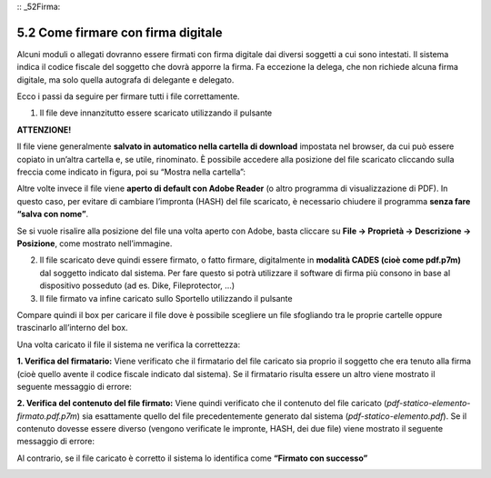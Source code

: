 :: _52Firma:

5.2 Come firmare con firma digitale
===================================

Alcuni moduli o allegati dovranno essere firmati con firma digitale dai
diversi soggetti a cui sono intestati. Il sistema indica il codice
fiscale del soggetto che dovrà apporre la firma. Fa eccezione la delega,
che non richiede alcuna firma digitale, ma solo quella autografa di
delegante e delegato.

Ecco i passi da seguire per firmare tutti i file correttamente.

1. Il file deve innanzitutto essere scaricato utilizzando il pulsante
   |image0|

|image1|

**ATTENZIONE!**

Il file viene generalmente **salvato in automatico nella cartella di
download** impostata nel browser, da cui può essere copiato in un’altra
cartella e, se utile, rinominato. È possibile accedere alla posizione
del file scaricato cliccando sulla freccia come indicato in figura, poi
su “Mostra nella cartella”:

|image2|

Altre volte invece il file viene **aperto di default con Adobe Reader**
(o altro programma di visualizzazione di PDF). In questo caso, per
evitare di cambiare l’impronta (HASH) del file scaricato, è necessario
chiudere il programma **senza fare “salva con nome”**.

Se si vuole risalire alla posizione del file una volta aperto con Adobe,
basta cliccare su **File → Proprietà → Descrizione → Posizione**, come
mostrato nell’immagine.

|image3|

2. Il file scaricato deve quindi essere firmato, o fatto firmare,
   digitalmente in **modalità CADES (cioè come pdf.p7m)** dal soggetto
   indicato dal sistema. Per fare questo si potrà utilizzare il software
   di firma più consono in base al dispositivo posseduto (ad es. Dike,
   Fileprotector, …)

3. Il file firmato va infine caricato sullo Sportello utilizzando il
   pulsante |image4|

|image5|

Compare quindi il box per caricare il file dove è possibile scegliere un
file sfogliando tra le proprie cartelle oppure trascinarlo all’interno
del box.

|image6|

Una volta caricato il file il sistema ne verifica la correttezza:

**1. Verifica del firmatario:** Viene verificato che il firmatario del
file caricato sia proprio il soggetto che era tenuto alla firma (cioè
quello avente il codice fiscale indicato dal sistema). Se il firmatario
risulta essere un altro viene mostrato il seguente messaggio di errore:

|image7|

**2. Verifica del contenuto del file firmato:** Viene quindi verificato
che il contenuto del file caricato
(*pdf-statico-elemento-firmato.pdf.p7m*) sia esattamente quello del file
precedentemente generato dal sistema (*pdf-statico-elemento.pdf*). Se il
contenuto dovesse essere diverso (vengono verificate le impronte, HASH,
dei due file) viene mostrato il seguente messaggio di errore:

|image8|

Al contrario, se il file caricato è corretto il sistema lo identifica
come **“Firmato con successo”**

|image9|

.. |image0| image:: /media/image71.png
   :width: 0.25in
   :height: 0.23704in
.. |image1| image:: /media/image161.png
   :width: 5.32813in
   :height: 1.30286in
.. |image2| image:: /media/image163.png
   :width: 6.91292in
   :height: 1.35417in
.. |image3| image:: /media/image150.png
   :width: 6.91868in
   :height: 3.67033in
.. |image4| image:: /media/image71.png
   :width: 0.25296in
   :height: 0.25in
.. |image5| image:: /media/image93.png
   :width: 6.63021in
   :height: 1.63266in
.. |image6| image:: /media/image81.png
   :width: 4.02079in
   :height: 1.15281in
.. |image7| image:: /media/image38.png
   :width: 4.625in
   :height: 1.84421in
.. |image8| image:: /media/image60.png
   :width: 5.39583in
   :height: 1.84775in
.. |image9| image:: /media/image16.png
   :width: 7.08973in
   :height: 0.56944in
